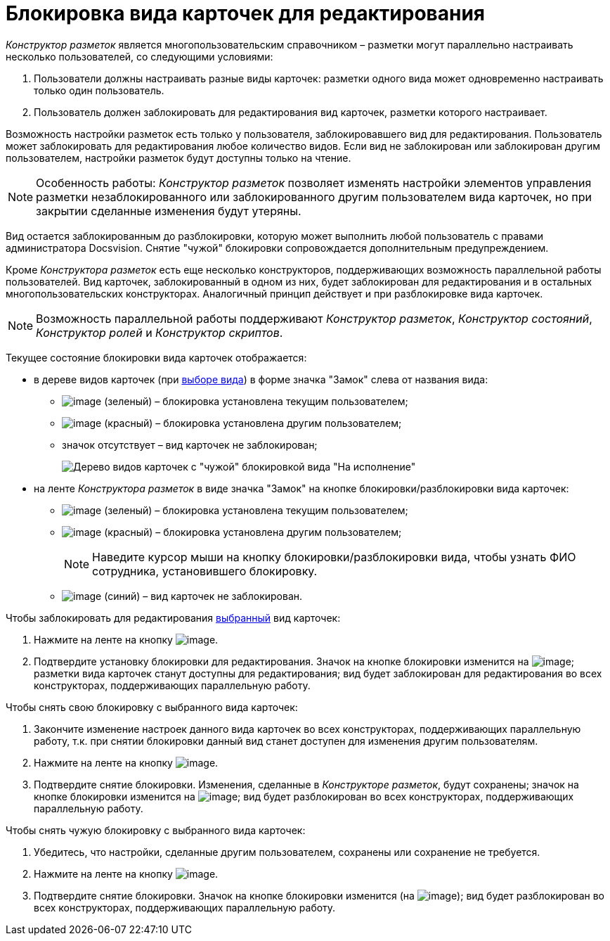 = Блокировка вида карточек для редактирования

_Конструктор разметок_ является многопользовательским справочником – разметки могут параллельно настраивать несколько пользователей, со следующими условиями:

. Пользователи должны настраивать разные виды карточек: разметки одного вида может одновременно настраивать только один пользователь.
. Пользователь должен заблокировать для редактирования вид карточек, разметки которого настраивает.

Возможность настройки разметок есть только у пользователя, заблокировавшего вид для редактирования. Пользователь может заблокировать для редактирования любое количество видов. Если вид не заблокирован или заблокирован другим пользователем, настройки разметок будут доступны только на чтение.

[NOTE]
====
Особенность работы: _Конструктор разметок_ позволяет изменять настройки элементов управления разметки незаблокированного или заблокированного другим пользователем вида карточек, но при закрытии сделанные изменения будут утеряны.
====

Вид остается заблокированным до разблокировки, которую может выполнить любой пользователь с правами администратора Docsvision. Снятие "чужой" блокировки сопровождается дополнительным предупреждением.

Кроме _Конструктора разметок_ есть еще несколько конструкторов, поддерживающих возможность параллельной работы пользователей. Вид карточек, заблокированный в одном из них, будет заблокирован для редактирования и в остальных многопользовательских конструкторах. Аналогичный принцип действует и при разблокировке вида карточек.

[NOTE]
====
Возможность параллельной работы поддерживают _Конструктор разметок_, _Конструктор состояний_, _Конструктор ролей_ и _Конструктор скриптов_.
====

Текущее состояние блокировки вида карточек отображается:

* в дереве видов карточек (при xref:lay_Select_card_kind.adoc[выборе вида]) в форме значка "Замок" слева от названия вида:
** image:buttons/lay_ico_mylock.png[image] (зеленый) – блокировка установлена текущим пользователем;
** image:buttons/lay_ico_someonelock.png[image] (красный) – блокировка установлена другим пользователем;
** значок отсутствует – вид карточек не заблокирован;
+
image::lay_KindTreeWithLock.png[Дерево видов карточек с "чужой" блокировкой вида "На исполнение"]
* на ленте _Конструктора разметок_ в виде значка "Замок" на кнопке блокировки/разблокировки вида карточек:
** image:buttons/lay_KindLocked.png[image] (зеленый) – блокировка установлена текущим пользователем;
** image:buttons/lay_SomeoneKindLocked.png[image] (красный) – блокировка установлена другим пользователем;
+
[NOTE]
====
Наведите курсор мыши на кнопку блокировки/разблокировки вида, чтобы узнать ФИО сотрудника, установившего блокировку.
====
** image:buttons/lay_KindUnlocked.png[image] (синий) – вид карточек не заблокирован.

Чтобы заблокировать для редактирования xref:lay_Select_card_kind.adoc[выбранный] вид карточек:

. Нажмите на ленте на кнопку image:buttons/lay_LockKind.png[image].
. Подтвердите установку блокировки для редактирования. Значок на кнопке блокировки изменится на image:buttons/lay_KindLocked.png[image]; разметки вида карточек станут доступны для редактирования; вид будет заблокирован для редактирования во всех конструкторах, поддерживающих параллельную работу.

Чтобы снять +++свою+++ блокировку с выбранного вида карточек:

. Закончите изменение настроек данного вида карточек +++во всех конструкторах+++, поддерживающих параллельную работу, т.к. при снятии блокировки данный вид станет доступен для изменения другим пользователям.
. Нажмите на ленте на кнопку image:buttons/lay_UnlockKind.png[image].
. Подтвердите снятие блокировки. Изменения, сделанные в _Конструкторе разметок_, будут сохранены; значок на кнопке блокировки изменится на image:buttons/lay_KindUnlocked.png[image]; вид будет разблокирован во всех конструкторах, поддерживающих параллельную работу.

Чтобы снять +++чужую+++ блокировку с выбранного вида карточек:

. Убедитесь, что настройки, сделанные другим пользователем, сохранены или сохранение не требуется.
. Нажмите на ленте на кнопку image:buttons/lay_SomeoneUnlockKind.png[image].
. Подтвердите снятие блокировки. Значок на кнопке блокировки изменится (на image:buttons/lay_KindUnlocked.png[image]); вид будет разблокирован во всех конструкторах, поддерживающих параллельную работу.

